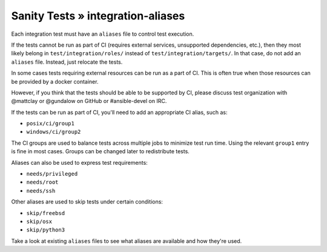 Sanity Tests » integration-aliases
==================================

Each integration test must have an ``aliases`` file to control test execution.

If the tests cannot be run as part of CI (requires external services, unsupported dependencies, etc.),
then they most likely belong in ``test/integration/roles/`` instead of ``test/integration/targets/``.
In that case, do not add an ``aliases`` file. Instead, just relocate the tests.

In some cases tests requiring external resources can be run as a part of CI.
This is often true when those resources can be provided by a docker container.

However, if you think that the tests should be able to be supported by CI, please discuss test
organization with @mattclay or @gundalow on GitHub or #ansible-devel on IRC.

If the tests can be run as part of CI, you'll need to add an appropriate CI alias, such as:

- ``posix/ci/group1``
- ``windows/ci/group2``

The CI groups are used to balance tests across multiple jobs to minimize test run time.
Using the relevant ``group1`` entry is fine in most cases. Groups can be changed later to redistribute tests.

Aliases can also be used to express test requirements:

- ``needs/privileged``
- ``needs/root``
- ``needs/ssh``

Other aliases are used to skip tests under certain conditions:

- ``skip/freebsd``
- ``skip/osx``
- ``skip/python3``

Take a look at existing ``aliases`` files to see what aliases are available and how they're used.
